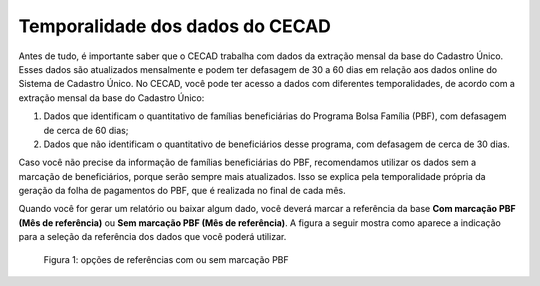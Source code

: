 .. _doc_temporalidade:

Temporalidade dos dados do CECAD
================================

Antes de tudo, é importante saber que o CECAD trabalha com dados da extração mensal da base do Cadastro Único. Esses dados são atualizados mensalmente e podem ter defasagem de 30 a 60 dias em relação aos dados online do Sistema de Cadastro Único. No CECAD, você pode ter acesso a dados com diferentes temporalidades, de acordo com a extração mensal da base do Cadastro Único:

1. Dados que identificam o quantitativo de famílias beneficiárias do Programa Bolsa Família (PBF), com defasagem de cerca de 60 dias;

2. Dados que não identificam o quantitativo de beneficiários desse programa, com defasagem de cerca de 30 dias.

Caso você não precise da informação de famílias beneficiárias do PBF, recomendamos utilizar os dados sem a marcação de beneficiários, porque serão sempre mais atualizados. Isso se explica pela temporalidade própria da geração da folha de pagamentos do PBF, que é realizada no final de cada mês.

Quando você for gerar um relatório ou baixar algum dado, você deverá marcar a referência da base **Com marcação PBF (Mês de referência)** ou **Sem marcação PBF (Mês de referência)**. A figura a seguir mostra como aparece a indicação para a seleção da referência dos dados que você poderá utilizar.

.. figure:: /img/temporalidade/marcacao_pbf.jpg

   Figura 1: opções de referências com ou sem marcação PBF


